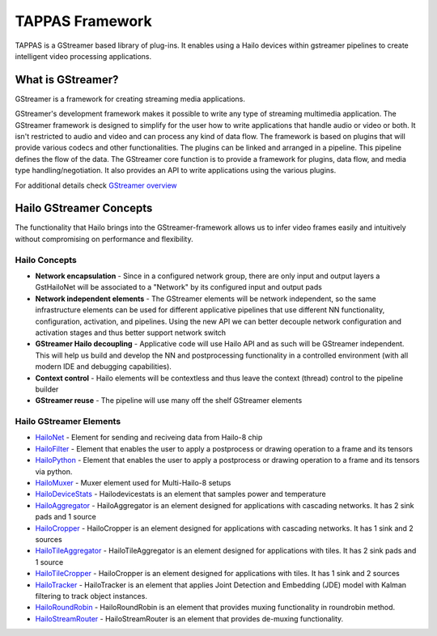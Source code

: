 
TAPPAS Framework
================

TAPPAS is a GStreamer based library of plug-ins. It enables using a Hailo devices within gstreamer pipelines to create intelligent video processing applications.  

What is GStreamer?
------------------

GStreamer is a framework for creating streaming media applications.

GStreamer's development framework makes it possible to write any type of streaming multimedia application. The GStreamer framework is designed to simplify for the user how to write applications that handle audio or video or both. It isn't restricted to audio and video and can process any kind of data flow. ​The framework is based on plugins that will provide various codecs and other functionalities. The plugins can be linked and arranged in a pipeline. This pipeline defines the flow of the data. ​The GStreamer core function is to provide a framework for plugins, data flow, and media type handling/negotiation. It also provides an API to write applications using the various plugins.​

For additional details check `GStreamer overview <terminology.rst#gstreamer-framework>`_

Hailo GStreamer Concepts
------------------------

The functionality that Hailo brings into the GStreamer-framework allows us to infer video frames easily and intuitively without compromising on performance and flexibility.

Hailo Concepts
^^^^^^^^^^^^^^


* 
  **Network encapsulation** - Since in a configured network group, there are only input and output layers a GstHailoNet will be associated to a "Network" by its configured input and output pads​

* 
  **Network independent elements** - The GStreamer elements will be network independent, so the same infrastructure elements can be used for different applicative pipelines that use different NN functionality, configuration, activation, and pipelines​. Using the new API we can better decouple network configuration and activation stages and thus better support network switch​

* 
  **GStreamer Hailo decoupling** - Applicative code will use Hailo API and as such will be GStreamer independent. This will help us build and develop the NN and postprocessing functionality in a controlled environment (with all modern IDE and debugging capabilities).

* 
  **Context control** - Hailo elements will be contextless and thus leave the context (thread) control to the pipeline builder​

* 
  **GStreamer reuse** - The pipeline will use many off the shelf GStreamer elements​

Hailo GStreamer Elements
^^^^^^^^^^^^^^^^^^^^^^^^


* `HailoNet <elements/hailo_net.rst>`_ - Element for sending and reciveing data from Hailo-8 chip
* `HailoFilter <elements/hailo_filter.rst>`_ - Element that enables the user to apply a postprocess or drawing operation to a frame and its tensors
* `HailoPython <elements/hailo_python.rst>`_ - Element that enables the user to apply a postprocess or drawing operation to a frame and its tensors via python.
* `HailoMuxer <elements/hailo_muxer.rst>`_ - Muxer element used for Multi-Hailo-8 setups
* `HailoDeviceStats <elements/hailo_device_stats.rst>`_ - Hailodevicestats is an element that samples power and temperature
* `HailoAggregator <elements/hailo_aggregator.rst>`_ - HailoAggregator is an element designed for applications with cascading networks. It has 2 sink pads and 1 source
* `HailoCropper <elements/hailo_cropper.rst>`_ - HailoCropper is an element designed for applications with cascading networks. It has 1 sink and 2 sources
* `HailoTileAggregator <elements/hailo_tile_aggregator.rst>`_ - HailoTileAggregator is an element designed for applications with tiles. It has 2 sink pads and 1 source
* `HailoTileCropper <elements/hailo_tile_cropper.rst>`_ - HailoCropper is an element designed for applications with tiles. It has 1 sink and 2 sources
* `HailoTracker <elements/hailo_tracker.rst>`_ - HailoTracker is an element that applies Joint Detection and Embedding (JDE) model with Kalman filtering to track object instances.
* `HailoRoundRobin <elements/hailo_roundrobin.rst>`_ - HailoRoundRobin is an element that provides muxing functionality in roundrobin method.
* `HailoStreamRouter <elements/hailo_stream_router.rst>`_ - HailoStreamRouter is an element that provides de-muxing functionality.